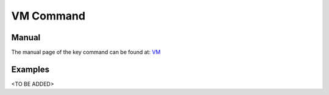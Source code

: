 VM Command
======================================================================

Manual
--------
The manual page of the key command can be found at: `VM <../man/man.html#vm>`_


Examples
--------
<TO BE ADDED>